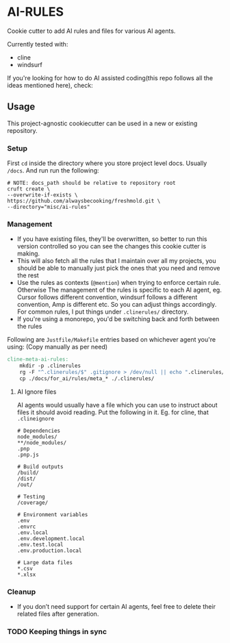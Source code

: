 * AI-RULES
Cookie cutter to add AI rules and files for various AI agents.

Currently tested with:
- cline
- windsurf

If you're looking for how to do AI assisted coding(this repo follows all the ideas mentioned here), check:

** Usage
This project-agnostic cookiecutter can be used in a new or existing repository.
*** Setup
First ~cd~ inside the directory where you store project level docs. Usually ~/docs~. And run run the following:
#+begin_src shell
# NOTE: docs_path should be relative to repository root
cruft create \
--overwrite-if-exists \
https://github.com/alwaysbecooking/freshmold.git \
--directory="misc/ai-rules"
#+end_src
*** Management
- If you have existing files, they'll be overwritten, so better to run this version controlled so you can see the changes this cookie cutter is making.
- This will also fetch all the rules that I maintain over all my projects, you should be able to manually just pick the ones that you need and remove the rest
- Use the rules as contexts (~@mention~) when trying to enforce certain rule. Otherwise The management of the rules is specific to each AI agent, eg. Cursor follows different convention, windsurf follows a different convention, Amp is different etc. So you can adjust things accordingly. For common rules, I put things under ~.clinerules/~ directory.
- If you're using a monorepo, you'd be switching back and forth between the rules

Following are ~Justfile/Makefile~ entries based on whichever agent you're using: (Copy manually as per need)
#+begin_src makefile
cline-meta-ai-rules:
	mkdir -p .clinerules
	rg -F "^.clinerules/$" .gitignore > /dev/null || echo ".clinerules/" >> .gitignore
	cp ./docs/for_ai/rules/meta_* ./.clinerules/
#+end_src
**** AI Ignore files
AI agents would usually have a file which you can use to instruct about files it should avoid reading. Put the following in it. Eg. for cline, that ~.clineignore~
#+begin_src
# Dependencies
node_modules/
**/node_modules/
.pnp
.pnp.js

# Build outputs
/build/
/dist/
/out/

# Testing
/coverage/

# Environment variables
.env
.envrc
.env.local
.env.development.local
.env.test.local
.env.production.local

# Large data files
*.csv
*.xlsx
#+end_src
*** Cleanup
- If you don’t need support for certain AI agents, feel free to delete their related files after generation.
*** TODO Keeping things in sync
